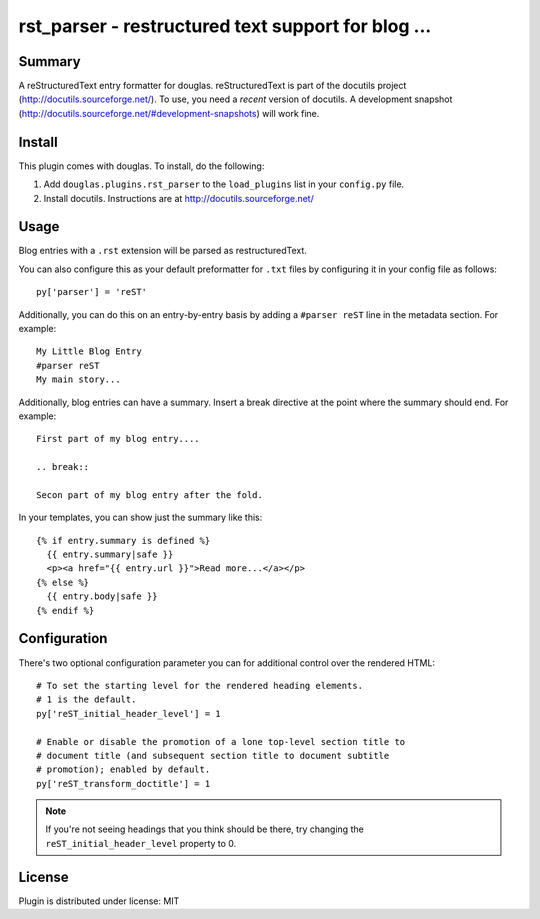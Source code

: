 
.. only:: text

   This document file was automatically generated.  If you want to edit
   the documentation, DON'T do it here--do it in the docstring of the
   appropriate plugin.  Plugins are located in ``douglas/plugins/``.

=====================================================
 rst_parser - restructured text support for blog ... 
=====================================================

Summary
=======

A reStructuredText entry formatter for douglas.  reStructuredText is
part of the docutils project (http://docutils.sourceforge.net/).  To
use, you need a *recent* version of docutils.  A development snapshot
(http://docutils.sourceforge.net/#development-snapshots) will work
fine.


Install
=======

This plugin comes with douglas.  To install, do the following:

1. Add ``douglas.plugins.rst_parser`` to the ``load_plugins`` list
   in your ``config.py`` file.

2. Install docutils.  Instructions are at
   http://docutils.sourceforge.net/


Usage
=====

Blog entries with a ``.rst`` extension will be parsed as
restructuredText.

You can also configure this as your default preformatter for ``.txt``
files by configuring it in your config file as follows::

   py['parser'] = 'reST'

Additionally, you can do this on an entry-by-entry basis by adding a
``#parser reST`` line in the metadata section.  For example::

   My Little Blog Entry
   #parser reST
   My main story...


Additionally, blog entries can have a summary. Insert a break directive
at the point where the summary should end. For example::

    First part of my blog entry....

    .. break::

    Secon part of my blog entry after the fold.

In your templates, you can show just the summary like this::

    {% if entry.summary is defined %}
      {{ entry.summary|safe }}
      <p><a href="{{ entry.url }}">Read more...</a></p>
    {% else %}
      {{ entry.body|safe }}
    {% endif %}


Configuration
=============

There's two optional configuration parameter you can for additional
control over the rendered HTML::

   # To set the starting level for the rendered heading elements.
   # 1 is the default.
   py['reST_initial_header_level'] = 1

   # Enable or disable the promotion of a lone top-level section title to
   # document title (and subsequent section title to document subtitle
   # promotion); enabled by default.
   py['reST_transform_doctitle'] = 1


.. Note::

   If you're not seeing headings that you think should be there, try
   changing the ``reST_initial_header_level`` property to 0.


License
=======

Plugin is distributed under license: MIT
